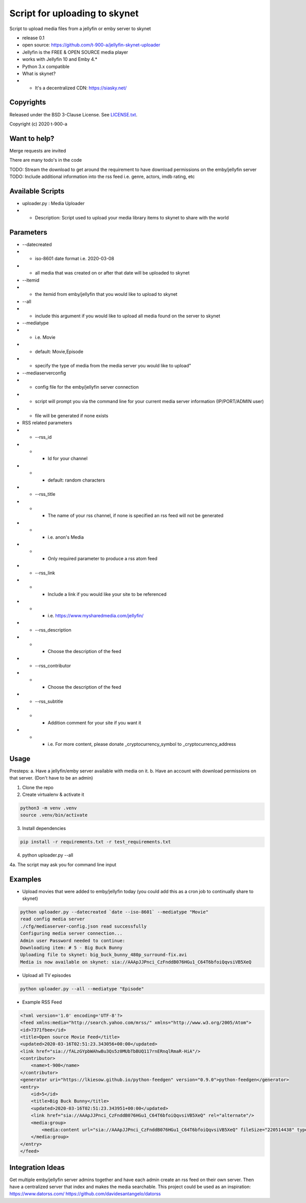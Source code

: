 Script for uploading to skynet
===============================

Script to upload media files from a jellyfin or emby server to skynet

* release 0.1
* open source: https://github.com/t-900-a/jellyfin-skynet-uploader
* Jellyfin is the FREE & OPEN SOURCE media player
* works with Jellyfin 10 and Emby 4.*
* Python 3.x compatible
* What is skynet?
* * It's a decentralized CDN: https://siasky.net/

Copyrights
----------

Released under the BSD 3-Clause License. See `LICENSE.txt`_.

Copyright (c) 2020 t-900-a

.. _`LICENSE.txt`: LICENSE.txt

Want to help?
-------------

Merge requests are invited

There are many todo's in the code

TODO: Stream the download to get around the requirement to have download permissions on the emby/jellyfin server
TODO: Include additional information into the rss feed i.e. genre, actors, imdb rating, etc

Available Scripts
-----------------
* uploader.py : Media Uploader
* * Description: Script used to upload your media library items to skynet to share with the world

Parameters
----------
* --datecreated
* * iso-8601 date format i.e. 2020-03-08
* * all media that was created on or after that date will be uploaded to skynet
* --itemid
* * the itemid from emby/jellyfin that you would like to upload to skynet
* --all
* * include this argument if you would like to upload all media found on the server to skynet
* --mediatype
* * i.e. Movie
* * default: Movie,Episode
* * specify the type of media from the media server you would like to upload"
* --mediaserverconfig
* * config file for the emby/jellyfin server connection
* * script will prompt you via the command line for your current media server information (IP/PORT/ADMIN user)
* * file will be generated if none exists

* RSS related parameters
* * --rss_id
* * * Id for your channel
* * * default: random characters
* * --rss_title
* * * The name of your rss channel, if none is specified an rss feed will not be generated
* * * i.e. anon's Media
* * * Only required parameter to produce a rss atom feed
* * --rss_link
* * * Include a link if you would like your site to be referenced
* * * i.e. https://www.mysharedmedia.com/jellyfin/
* * --rss_description
* * * Choose the description of the feed
* * --rss_contributor
* * * Choose the description of the feed
* * --rss_subtitle
* * * Addition comment for your site if you want it
* * * i.e. For more content, please donate _cryptocurrency_symbol to _cryptocurrency_address

Usage
-----------

Presteps:
a. Have a jellyfin/emby server available with media on it.
b. Have an account with download permissions on that server. (Don't have to be an admin)

1. Clone the repo

2. Create virtualenv & activate it

.. code-block:: bash

    python3 -m venv .venv
    source .venv/bin/activate

3. Install dependencies

.. code-block:: bash

    pip install -r requirements.txt -r test_requirements.txt

4. python uploader.py --all

4a. The script may ask you for command line input

Examples
-------------
* Upload movies that were added to emby/jellyfin today (you could add this as a cron job to continually share to skynet)

.. code-block:: bash

    python uploader.py --datecreated `date --iso-8601` --mediatype "Movie"
    read config media server
    ./cfg/mediaserver-config.json read successfully
    Configuring media server connection...
    Admin user Password needed to continue:
    Downloading item: # 5 - Big Buck Bunny
    Uploading file to skynet: big_buck_bunny_480p_surround-fix.avi
    Media is now available on skynet: sia://AAApJJPnci_CzFnddB076HGu1_C64T6bfoiQqvsiVB5XeQ

* Upload all TV episodes

.. code-block:: bash

    python uploader.py --all --mediatype "Episode"

* Example RSS Feed

.. code-block:: xml

    <?xml version='1.0' encoding='UTF-8'?>
    <feed xmlns:media="http://search.yahoo.com/mrss/" xmlns="http://www.w3.org/2005/Atom">
    <id>7371fbee</id>
    <title>Open source Movie Feed</title>
    <updated>2020-03-16T02:51:23.343056+00:00</updated>
    <link href="sia://fALzGYpbWAhwBu3Qs5z0MUbTbBUQ117rnERnqlRmaR-HiA"/>
    <contributor>
        <name>t-900</name>
    </contributor>
    <generator uri="https://lkiesow.github.io/python-feedgen" version="0.9.0">python-feedgen</generator>
    <entry>
        <id>5</id>
        <title>Big Buck Bunny</title>
        <updated>2020-03-16T02:51:23.343951+00:00</updated>
        <link href="sia://AAApJJPnci_CzFnddB076HGu1_C64T6bfoiQqvsiVB5XeQ" rel="alternate"/>
        <media:group>
            <media:content url="sia://AAApJJPnci_CzFnddB076HGu1_C64T6bfoiQqvsiVB5XeQ" fileSize="220514438" type="video/x-msvideo" medium="Video" expression="full" bitrate="2500431" framerate="24" samplingrate="48000" channels="6" duration="596.458" height="480" width="854"/>
        </media:group>
    </entry>
    </feed>


Integration Ideas
-----------------

Get multiple emby/jellyfin server admins together and have each admin create an rss feed on their own server.
Then have a centralized server that index and makes the media searchable.
This project could be used as an inspiration: https://www.datorss.com/
https://github.com/davidesantangelo/datorss
